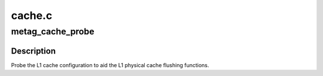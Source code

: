 .. -*- coding: utf-8; mode: rst -*-

=======
cache.c
=======


.. _`metag_cache_probe`:

metag_cache_probe
=================

.. c:function:: void metag_cache_probe ( void)

    Probe L1 cache configuration.

    :param void:
        no arguments



.. _`metag_cache_probe.description`:

Description
-----------


Probe the L1 cache configuration to aid the L1 physical cache flushing
functions.

